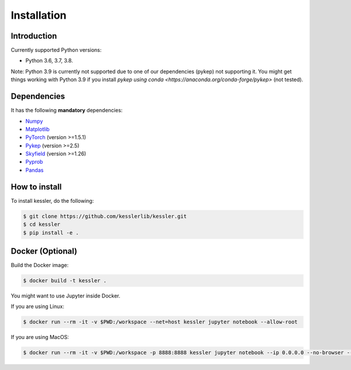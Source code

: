 Installation
============

Introduction
------------

Currently supported Python versions:

- Python 3.6, 3.7, 3.8.

Note: Python 3.9 is currently not supported due to one of our dependencies (pykep) not supporting it. You might get things working with Python 3.9 if you install `pykep using conda <https://anaconda.org/conda-forge/pykep>` (not tested).

Dependencies
------------

It has the following **mandatory** dependencies:

* `Numpy <https://numpy.org/>`_ 
* `Matplotlib <https://matplotlib.org/>`_
* `PyTorch <https://pytorch.org/>`_ (version >=1.5.1)
* `Pykep <https://esa.github.io/pykep/>`_ (version >=2.5)
* `Skyfield <https://rhodesmill.org/skyfield/>`_ (version >=1.26)
* `Pyprob <https://github.com/pyprob/pyprob>`_
* `Pandas <https://pandas.pydata.org/>`_ 

How to install
--------------

To install kessler, do the following:

.. code-block:: console
   
   $ git clone https://github.com/kesslerlib/kessler.git
   $ cd kessler
   $ pip install -e .

Docker (Optional)
-----------------

Build the Docker image:

.. code-block:: console

   $ docker build -t kessler .


You might want to use Jupyter inside Docker.

If you are using Linux:

.. code-block:: console

   $ docker run --rm -it -v $PWD:/workspace --net=host kessler jupyter notebook --allow-root


If you are using MacOS:

.. code-block:: console

   $ docker run --rm -it -v $PWD:/workspace -p 8888:8888 kessler jupyter notebook --ip 0.0.0.0 --no-browser --allow-root

